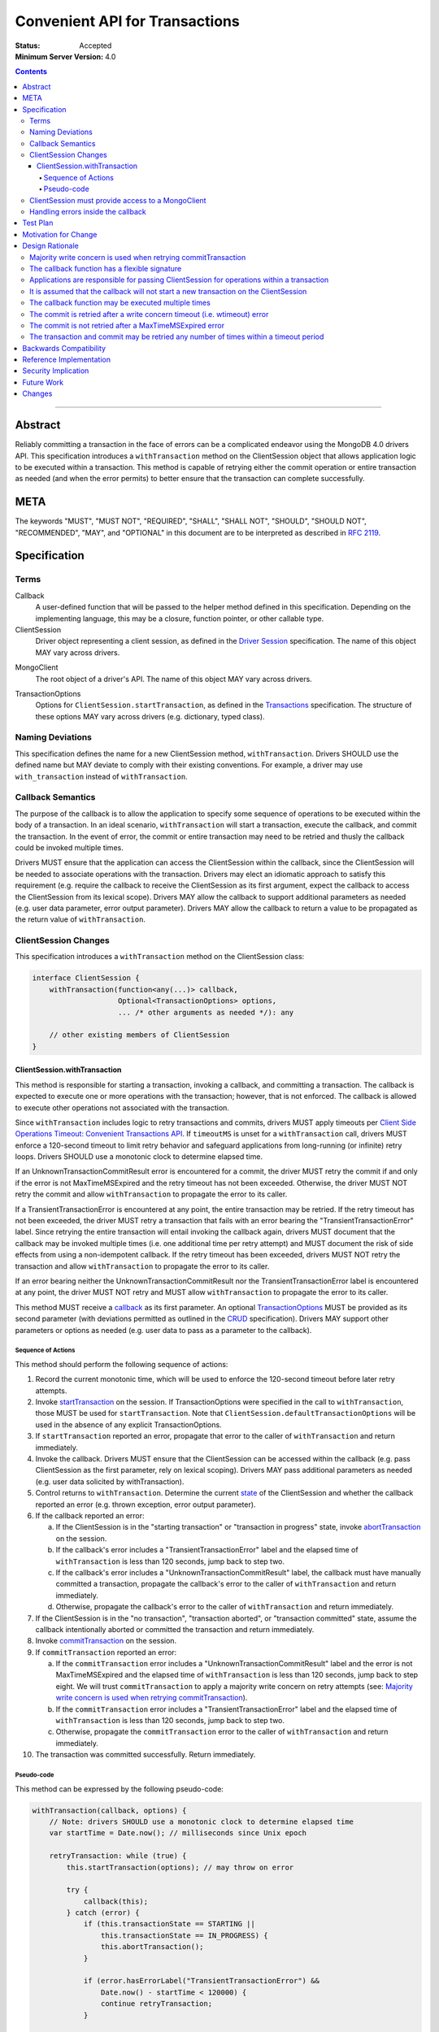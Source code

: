 ===============================
Convenient API for Transactions
===============================

:Status: Accepted
:Minimum Server Version: 4.0

.. contents::

--------

Abstract
========

Reliably committing a transaction in the face of errors can be a complicated
endeavor using the MongoDB 4.0 drivers API.  This specification introduces a
``withTransaction`` method on the ClientSession object that allows application
logic to be executed within a transaction. This method is capable of retrying
either the commit operation or entire transaction as needed (and when the error
permits) to better ensure that the transaction can complete successfully.

META
====

The keywords "MUST", "MUST NOT", "REQUIRED", "SHALL", "SHALL NOT", "SHOULD",
"SHOULD NOT", "RECOMMENDED", "MAY", and "OPTIONAL" in this document are to be
interpreted as described in `RFC 2119 <https://www.ietf.org/rfc/rfc2119.txt>`_.

Specification
=============

Terms
-----

.. _callback:

Callback
   A user-defined function that will be passed to the helper method defined in
   this specification. Depending on the implementing language, this may be a
   closure, function pointer, or other callable type.

ClientSession
   Driver object representing a client session, as defined in the
   `Driver Session`_ specification. The name of this object MAY vary across
   drivers.

.. _Driver Session: ../sessions/driver-sessions.rst

MongoClient
   The root object of a driver's API. The name of this object MAY vary across
   drivers.

.. _TransactionOptions:

TransactionOptions
   Options for ``ClientSession.startTransaction``, as defined in the
   `Transactions`_ specification. The structure of these options MAY vary across
   drivers (e.g. dictionary, typed class).

.. _Transactions: ../transactions/transactions.rst

Naming Deviations
-----------------

This specification defines the name for a new ClientSession method,
``withTransaction``. Drivers SHOULD use the defined name but MAY deviate to
comply with their existing conventions. For example, a driver may use
``with_transaction`` instead of ``withTransaction``.

Callback Semantics
------------------

The purpose of the callback is to allow the application to specify some sequence
of operations to be executed within the body of a transaction. In an ideal
scenario, ``withTransaction`` will start a transaction, execute the callback,
and commit the transaction. In the event of error, the commit or entire
transaction may need to be retried and thusly the callback could be invoked
multiple times.

Drivers MUST ensure that the application can access the ClientSession within the
callback, since the ClientSession will be needed to associate operations with
the transaction. Drivers may elect an idiomatic approach to satisfy this
requirement (e.g. require the callback to receive the ClientSession as its first
argument, expect the callback to access the ClientSession from its lexical
scope). Drivers MAY allow the callback to support additional parameters as
needed (e.g. user data parameter, error output parameter). Drivers MAY allow the
callback to return a value to be propagated as the return value of
``withTransaction``.

ClientSession Changes
---------------------

This specification introduces a ``withTransaction`` method on the ClientSession
class:

.. code:: typescript

    interface ClientSession {
        withTransaction(function<any(...)> callback,
                        Optional<TransactionOptions> options,
                        ... /* other arguments as needed */): any

        // other existing members of ClientSession
    }

ClientSession.withTransaction
~~~~~~~~~~~~~~~~~~~~~~~~~~~~~

This method is responsible for starting a transaction, invoking a callback, and
committing a transaction. The callback is expected to execute one or more
operations with the transaction; however, that is not enforced. The callback is
allowed to execute other operations not associated with the transaction.

Since ``withTransaction`` includes logic to retry transactions and commits,
drivers MUST apply timeouts per `Client Side Operations Timeout: Convenient
Transactions API
<../client-side-operations-timeout/client-side-operations-timeout.md#convenient-transactions-api>`__.
If ``timeoutMS`` is unset for a ``withTransaction`` call, drivers MUST
enforce a 120-second timeout to limit retry behavior and safeguard
applications from long-running (or infinite) retry loops. Drivers SHOULD use
a monotonic clock to determine elapsed time.

If an UnknownTransactionCommitResult error is encountered for a commit, the
driver MUST retry the commit if and only if the error is not MaxTimeMSExpired
and the retry timeout has not been exceeded. Otherwise, the driver MUST NOT
retry the commit and allow ``withTransaction`` to propagate the error to its
caller.

If a TransientTransactionError is encountered at any point, the entire
transaction may be retried. If the retry timeout has not been exceeded, the
driver MUST retry a transaction that fails with an error bearing the
"TransientTransactionError" label. Since retrying the entire transaction will
entail invoking the callback again, drivers MUST document that the callback may
be invoked multiple times (i.e. one additional time per retry attempt) and MUST
document the risk of side effects from using a non-idempotent callback. If the
retry timeout has been exceeded, drivers MUST NOT retry the transaction and
allow ``withTransaction`` to propagate the error to its caller.

If an error bearing neither the UnknownTransactionCommitResult nor the
TransientTransactionError label is encountered at any point, the driver MUST NOT
retry and MUST allow ``withTransaction`` to propagate the error to its caller.

This method MUST receive a `callback`_ as its first parameter.  An optional
`TransactionOptions`_ MUST be provided as its second parameter (with deviations
permitted as outlined in the `CRUD`_ specification). Drivers MAY support other
parameters or options as needed (e.g. user data to pass as a parameter to the
callback).

.. _CRUD: ../crud/crud.rst#deviations

~~~~~~~~~~~~~~~~~~~
Sequence of Actions
~~~~~~~~~~~~~~~~~~~

This method should perform the following sequence of actions:

1. Record the current monotonic time, which will be used to enforce the
   120-second timeout before later retry attempts.

2. Invoke `startTransaction`_ on the session. If TransactionOptions were
   specified in the call to ``withTransaction``, those MUST be used for
   ``startTransaction``. Note that ``ClientSession.defaultTransactionOptions``
   will be used in the absence of any explicit TransactionOptions.

3. If ``startTransaction`` reported an error, propagate that error to the caller
   of ``withTransaction`` and return immediately.

4. Invoke the callback. Drivers MUST ensure that the ClientSession can be
   accessed within the callback (e.g. pass ClientSession as the first parameter,
   rely on lexical scoping). Drivers MAY pass additional parameters as needed
   (e.g. user data solicited by withTransaction).

5. Control returns to ``withTransaction``. Determine the current `state`_ of the
   ClientSession and whether the callback reported an error (e.g. thrown
   exception, error output parameter).

6. If the callback reported an error:

   a. If the ClientSession is in the "starting transaction" or "transaction in
      progress" state, invoke `abortTransaction`_ on the session.

   b. If the callback's error includes a "TransientTransactionError" label and
      the elapsed time of ``withTransaction`` is less than 120 seconds, jump
      back to step two.

   c. If the callback's error includes a "UnknownTransactionCommitResult" label,
      the callback must have manually committed a transaction, propagate the
      callback's error to the caller of ``withTransaction`` and return
      immediately.

   d. Otherwise, propagate the callback's error to the caller of
      ``withTransaction`` and return immediately.

7. If the ClientSession is in the "no transaction", "transaction aborted", or
   "transaction committed" state, assume the callback intentionally aborted or
   committed the transaction and return immediately.

8. Invoke `commitTransaction`_ on the session.

9. If ``commitTransaction`` reported an error:

   a. If the ``commitTransaction`` error includes a
      "UnknownTransactionCommitResult" label and the error is not
      MaxTimeMSExpired and the elapsed time of ``withTransaction`` is less
      than 120 seconds, jump back to step eight. We will trust
      ``commitTransaction`` to apply a majority write concern on
      retry attempts (see:
      `Majority write concern is used when retrying commitTransaction`_).

   b. If the ``commitTransaction`` error includes a "TransientTransactionError"
      label and the elapsed time of ``withTransaction`` is less than 120
      seconds, jump back to step two.

   c. Otherwise, propagate the ``commitTransaction`` error to the caller of
      ``withTransaction`` and return immediately.

10. The transaction was committed successfully. Return immediately.

.. _startTransaction: ../transactions/transactions.rst#starttransaction
.. _state: ../transactions/transactions.rst#clientsession-changes
.. _abortTransaction: ../transactions/transactions.rst#aborttransaction
.. _commitTransaction: ../transactions/transactions.rst#committransaction

~~~~~~~~~~~
Pseudo-code
~~~~~~~~~~~

This method can be expressed by the following pseudo-code:

.. code:: typescript

    withTransaction(callback, options) {
        // Note: drivers SHOULD use a monotonic clock to determine elapsed time
        var startTime = Date.now(); // milliseconds since Unix epoch

        retryTransaction: while (true) {
            this.startTransaction(options); // may throw on error

            try {
                callback(this);
            } catch (error) {
                if (this.transactionState == STARTING ||
                    this.transactionState == IN_PROGRESS) {
                    this.abortTransaction();
                }

                if (error.hasErrorLabel("TransientTransactionError") &&
                    Date.now() - startTime < 120000) {
                    continue retryTransaction;
                }

                throw error;
            }

            if (this.transactionState == NO_TXN ||
                this.transactionState == COMMITTED ||
                this.transactionState == ABORTED) {
                return; // Assume callback intentionally ended the transaction
            }

            retryCommit: while (true) {
                try {
                    /* We will rely on ClientSession.commitTransaction() to
                     * apply a majority write concern if commitTransaction is
                     * being retried (see: DRIVERS-601) */
                    this.commitTransaction();
                } catch (error) {
                    /* Note: a maxTimeMS error will have the MaxTimeMSExpired
                     * code (50) and can be reported as a top-level error or
                     * inside writeConcernError, ie:
                     * {ok:0, code: 50, codeName: "MaxTimeMSExpired"}
                     * {ok:1, writeConcernError: {code: 50, codeName: "MaxTimeMSExpired"}}
                     */
                    if (!isMaxTimeMSExpiredError(error) &&
                        error.hasErrorLabel("UnknownTransactionCommitResult") &&
                        Date.now() - startTime < 120000) {
                        continue retryCommit;
                    }

                    if (error.hasErrorLabel("TransientTransactionError") &&
                        Date.now() - startTime < 120000) {
                        continue retryTransaction;
                    }

                    throw error;
                }
                break; // Commit was successful
            }
            break; // Transaction was successful
        }
    }

ClientSession must provide access to a MongoClient
--------------------------------------------------

The callback invoked by ``withTransaction`` is only guaranteed to receive a
ClientSession parameter. Drivers MUST ensure that it is possible to obtain a
MongoClient within the callback in order to execute operations within the
transaction. Per the `Driver Session`_ specification, ClientSessions should
already provide access to a client object.

Handling errors inside the callback
-----------------------------------

Drivers MUST document that the callback MUST NOT silently handle command errors
without allowing such errors to propagate. Command errors may abort the transaction
on the server, and an attempt to commit the transaction will be rejected with
``NoSuchTransaction`` error.

For example, ``DuplicateKeyError`` is an error that aborts a transaction on the
server. If the callback catches ``DuplicateKeyError`` and does not re-throw it,
the driver will attempt to commit the transaction. The server will reject the
commit attempt with ``NoSuchTransaction`` error. This error has the
"TransientTransactionError" label and the driver will retry the commit. This
will result in an infinite loop.

Drivers MUST recommend that the callback re-throw command errors if they
need to be handled inside the callback. Drivers SHOULD also recommend using
Core Transaction API if a user wants to handle errors in a custom way.

Test Plan
=========

See the `README <tests/README.rst>`_ for tests.

Motivation for Change
=====================

Reliably committing a transaction in the face of errors can be a complicated
endeavor using the MongoDB 4.0 drivers API. Providing helper method in the
driver to execute a transaction (and retry when possible) will enable our users
to make better use of transactions in their applications.

Design Rationale
================

This specification introduces a helper method on the ClientSession object that
applications may optionally employ to execute a user-defined function within a
transaction. An application does not need to be modified unless it wants to take
advantage of this helper method.

Majority write concern is used when retrying commitTransaction
--------------------------------------------------------------

Drivers should apply a majority write concern when retrying commitTransaction to
guard against a transaction being applied twice. This requirement was originally
enforced in the implementation of ``withTransaction``, but will now be handled
by the transaction spec itself in order to benefit applications irrespective of
whether they use ``withTransaction`` (see the corresponding section in the
`Transactions spec Design Rationale`_).

.. _Transactions spec Design Rationale: ../transactions/transactions.rst#majority-write-concern-is-used-when-retrying-committransaction

The callback function has a flexible signature
----------------------------------------------

An original design considered requiring the callback to accept a ClientSession
as its first parameter. That could be superfluous for languages where the
callback might already have access to ClientSession through its lexical scope.
Instead, the spec simply requires that drivers ensure the callback will be able
to access the ClientSession. 

Similarly, the specification does not concern itself with the return type of the
callback function. If drivers allow the callback to return a value, they may
also choose to propagate that value as the return value of withTransaction.

An earlier design also considered using the callback's return value to indicate
whether control should break out of ``withTransaction`` (and its retry loop) and
return to the application. The design allows this to be accomplished in one of
two ways:

- The callback aborts the transaction directly and returns to
  ``withTransaction``, which will then return to its caller.

- The callback raises an error without the "TransientTransactionError" label,
  in which case ``withTransaction`` will abort the transaction and return to
  its caller.

Applications are responsible for passing ClientSession for operations within a transaction
------------------------------------------------------------------------------------------

It remains the responsibility of the application to pass a ClientSession to all
operations that should be included in a transaction. With regard to
``withTransaction``, applications are free to execute any operations within the
callback, irrespective of whether those operations are associated with the
transaction.

It is assumed that the callback will not start a new transaction on the ClientSession
-------------------------------------------------------------------------------------

Under normal circumstances, the callback should not commit the transaction nor
should it start a new transaction. The ``withTransaction`` method will inspect
the ClientSession's transaction state after the callback returns and take the
most sensible course of action; however, it will not detect whether the callback
has started a new transaction.

The callback function may be executed multiple times
----------------------------------------------------

The implementation of withTransaction is based on the original examples for
`Retry Transactions and Commit Operation`_ from the MongoDB Manual. As such, the
callback may be executed any number of times. Drivers are free to encourage
their users to design idempotent callbacks.

.. _Retry Transactions and Commit Operation: https://www.mongodb.com/docs/manual/core/transactions/#retry-transaction-and-commit-operation

The commit is retried after a write concern timeout (i.e. wtimeout) error
-------------------------------------------------------------------------

Per the Transactions specification, drivers internally retry
``commitTransaction`` once if it fails due to a retryable error (as defined in
the `Retryable Writes`_ specification). Beyond that, applications may manually
retry ``commitTransaction`` if it fails with any error bearing the
`UnknownTransactionCommitResult`_ error label. This label is applied for the
the following errors:

.. _Retryable Writes: ../retryable-writes/retryable-writes.rst#terms

.. _UnknownTransactionCommitResult: ../transactions/transactions.rst#unknowntransactioncommitresult

- Server selection failure
- Retryable error (as defined in the `Retryable Writes`_ specification)
- Write concern failure or timeout (excluding UnsatisfiableWriteConcern and
  UnknownReplWriteConcern)
- MaxTimeMSExpired errors, ie ``{ok:0, code: 50, codeName: "MaxTimeMSExpired"}``
  and ``{ok:1, writeConcernError: {code: 50, codeName: "MaxTimeMSExpired"}}``.

A previous design for ``withTransaction`` retried for all of these errors
*except* for write concern timeouts, so as not to exceed the user's original
intention for ``wtimeout``. The current design of this specification no longer
excludes write concern timeouts, and simply retries ``commitTransaction`` within
its timeout period for all errors bearing the "UnknownTransactionCommitResult"
label.

This change was made in light of the forthcoming Client-side Operations Timeout
specification (see: `Future Work`_), which we expect will allow the current
120-second timeout for ``withTransaction`` to be customized and also obviate the
need for users to specify ``wtimeout``.

The commit is not retried after a MaxTimeMSExpired error
--------------------------------------------------------

This specification intentionally chooses not to retry commit operations after a
MaxTimeMSExpired error as doing so would exceed the user's original intention
for ``maxTimeMS``.

The transaction and commit may be retried any number of times within a timeout period
-------------------------------------------------------------------------------------

The implementation of withTransaction is based on the original examples for
`Retry Transactions and Commit Operation`_ from the MongoDB Manual. As such, the
transaction and commit may be continually retried as long as the error label
indicates that retrying is possible.

A previous design had no limits for retrying commits or entire transactions. The
callback is always able indicate that ``withTransaction`` should return to its
caller (without future retry attempts) by aborting the transaction directly;
however, that puts the onus on avoiding very long (or infinite) retry loops on
the application. We expect the most common cause of retry loops will be due to
TransientTransactionErrors caused by write conflicts, as those can occur
regularly in a healthy application, as opposed to
UnknownTransactionCommitResult, which would typically be caused by an election. 

In order to avoid blocking the application with infinite retry loops,
``withTransaction`` will cease retrying invocations of the callback or
commitTransaction if it has exceeded a fixed timeout period of 120 seconds. This
limit is a non-configurable default and is intentionally twice the value of
MongoDB 4.0's default for the `transactionLifetimeLimitSeconds`_ parameter (60
seconds). Applications that desire longer retry periods may call
``withTransaction`` additional times as needed. Applications that desire shorter
retry periods should not use this method.

.. _transactionLifetimeLimitSeconds: https://www.mongodb.com/docs/manual/reference/parameters/#param.transactionLifetimeLimitSeconds

Backwards Compatibility
=======================

The specification introduces a new method on the ClientSession class and does
not introduce any backward breaking changes. Existing programs that do not make
use of this new method will continue to compile and run correctly.

Reference Implementation
========================

The C, Java, and Ruby drivers will provide reference implementations. The
corresponding tickets for those implementations may be found via
`DRIVERS-556`_.

.. _DRIVERS-556: https://jira.mongodb.org/browse/DRIVERS-556

Security Implication
====================

Applications that use transaction guarantees to enforce security rules will
benefit from a less error-prone API. Adding a helper method to execute a
user-defined function within a transaction has few security implications, as it
only provides an implementation of a technique already described in the MongoDB
4.0 documentation (`DRIVERS-488`_).

.. _DRIVERS-488: https://jira.mongodb.org/browse/DRIVERS-488

Future Work
===========

The forthcoming Client-side Operations Timeout specification (`DRIVERS-555`_)
may allow users to alter the default retry timeout, as a client-side timeout
could be applied to ``withTransaction`` and its retry logic. In the absence of a
client-side operation timeout, withTransaction can continue to use the
120-second default and thus preserve backwards compatibility.

.. _DRIVERS-555: https://jira.mongodb.org/browse/DRIVERS-555

Changes
=======

:2023-11-22: Document error handling inside the callback.
:2022-10-05: Remove spec front matter and reformat changelog.
:2022-01-19: withTransaction applies timeouts per the client-side operations
             timeout specification.
:2019-04-24: withTransaction does not retry when commit fails with MaxTimeMSExpired.
:2018-02-13: withTransaction should retry commits after a wtimeout
